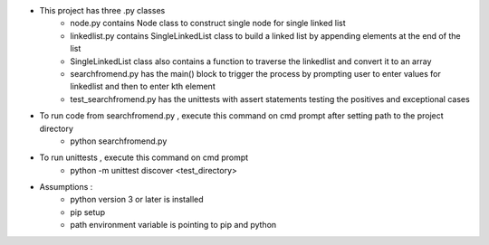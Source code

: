 - This project has three .py classes
    - node.py contains Node class to construct single node for single linked list
    - linkedlist.py contains SingleLinkedList class to build a linked list by appending elements at the end of the list
    - SingleLinkedList class also contains a function to traverse the linkedlist and convert it to an array
    - searchfromend.py has the main() block to trigger the process by prompting user to enter values for linkedlist and then to enter kth element
    - test_searchfromend.py has the unittests with assert statements testing the positives and exceptional cases

- To run code from searchfromend.py  , execute this command on cmd prompt after setting path to the project directory
    - python searchfromend.py

- To run unittests , execute this command on cmd prompt
    - python -m unittest discover <test_directory>

- Assumptions :
    - python version 3 or later is installed
    - pip setup
    - path environment variable is pointing to pip and python